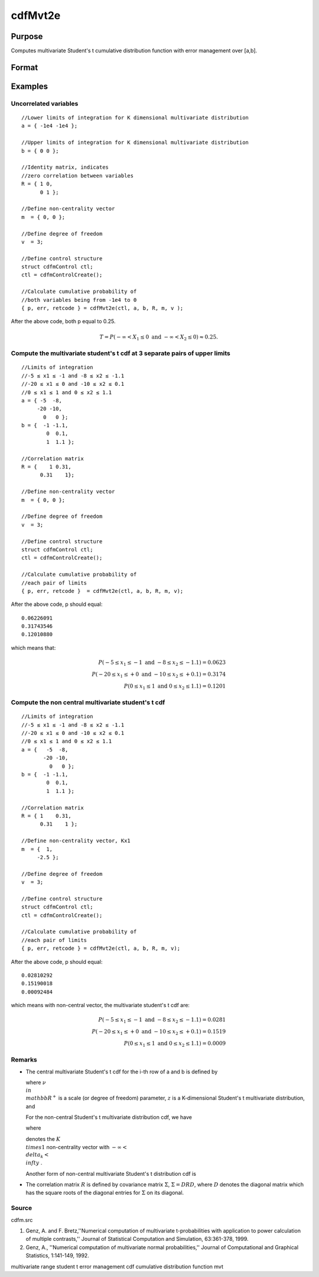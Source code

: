 
cdfMvt2e
==============================================

Purpose
----------------
Computes multivariate Student's t cumulative distribution function with error management over [a,b].

Format
----------------
.. function:: cdfMvt2e(ctl,  a,  b,  R,  m,  v)

    :param ctl: instance of a cdfmControl structure with members.
    :type ctl: TODO

    .. csv-table::
        :widths: auto

        "ctl.maxEvaluations", "scalar, maximum number of evaluations."
        "ctl.absErrorTolerance", "scalar absolute error tolerance."
        "ctl.relErrorTolerance", "tolerance."

    :param a: lower limits. K is the dimension of multivariate Student's t distribution. N is the number of MVT cdf integrals.
    :type a: NxK matrix

    :param b: upper limits.
    :type b: NxK matrix

    :param R: correlation matrix.
    :type R: KxK matrix

    :param m: noncentralities.
    :type m: Kx1 vector

    :param v: degrees of freedom.
    :type v: scalar

    :returns: y (*Nx1 vector*), a Pr(X ≥ a and X ≤ b|R,m).

    :returns: err (*Nx1 vector*), estimates of absolute error.

    :returns: retcode (*Nx1 vector*), return codes.

    .. csv-table::
        :widths: auto

        "0", "normal completion with err <  ctl.absErrorTolerance."
        "1", "err  >  ctl.absErrorTolerance and ctl.maxEvaluations exceeded; increase ctl.maxEvaluations to decrease error."
        "2", "K > 100 or K < 1."
        "3", "R not positive semi-definite."
        "missing", "R not properly defined."

Examples
----------------

Uncorrelated variables
++++++++++++++++++++++

::

    //Lower limits of integration for K dimensional multivariate distribution
    a = { -1e4 -1e4 };
    
    //Upper limits of integration for K dimensional multivariate distribution
    b = { 0 0 };		
    
    //Identity matrix, indicates
    //zero correlation between variables
    R = { 1 0,
          0 1 };
    				
    //Define non-centrality vector 
    m  = { 0, 0 };
    				
    //Define degree of freedom 
    v  = 3;        		
    						
    //Define control structure				
    struct cdfmControl ctl;
    ctl = cdfmControlCreate();
    
    //Calculate cumulative probability of
    //both variables being from -1e4 to 0
    { p, err, retcode } = cdfMvt2e(ctl, a, b, R, m, v );

After the above code, both p  equal to 0.25.

.. math::
    T = P(-\infty <  X_1 \leq 0 \text{ and } - \infty < X_2 \leq 0) \approx 0.25.

Compute the multivariate student's t cdf at 3 separate pairs of upper limits
++++++++++++++++++++++++++++++++++++++++++++++++++++++++++++++++++++++++++++

::

    //Limits of integration
    //-5 ≤ x1 ≤ -1 and -8 ≤ x2 ≤ -1.1
    //-20 ≤ x1 ≤ 0 and -10 ≤ x2 ≤ 0.1
    //0 ≤ x1 ≤ 1 and 0 ≤ x2 ≤ 1.1
    a = { -5  -8,
         -20 -10,
           0   0 };
    b = {  -1 -1.1,
            0  0.1,
            1  1.1 };
    
    //Correlation matrix
    R = {    1 0.31,
          0.31    1};
    				
    //Define non-centrality vector 
    m  = { 0, 0 };
    				
    //Define degree of freedom 
    v  = 3;      
    				      				
    //Define control structure
    struct cdfmControl ctl;
    ctl = cdfmControlCreate();
    				
    //Calculate cumulative probability of
    //each pair of limits
    { p, err, retcode }  = cdfMvt2e(ctl, a, b, R, m, v);

After the above code, p should equal:

::

    0.06226091 
    0.31743546 
    0.12010880

which means that:

.. math::
    P(-5 \leq x_1 \leq -1   \text{ and } -8 \leq  x_2 \leq -1.1) = 0.0623\\
    P(-20 \leq x_1 \leq +0 \text{ and } -10 \leq x_2 \leq +0.1) = 0.3174\\
    P(0 \leq x_1 \leq 1 \text{ and } 0 \leq x_2 \leq 1.1) = 0.1201

Compute the non central multivariate student's t cdf
++++++++++++++++++++++++++++++++++++++++++++++++++++

::

    //Limits of integration
    //-5 ≤ x1 ≤ -1 and -8 ≤ x2 ≤ -1.1
    //-20 ≤ x1 ≤ 0 and -10 ≤ x2 ≤ 0.1
    //0 ≤ x1 ≤ 1 and 0 ≤ x2 ≤ 1.1
    a = {   -5  -8,
           -20 -10,
             0   0 };
    b = {  -1 -1.1,
            0  0.1,
            1  1.1 };
    
    //Correlation matrix
    R = { 1    0.31,
          0.31    1 };
    				
    //Define non-centrality vector, Kx1
    m  = {  1, 
         -2.5 };
    				
    //Define degree of freedom 
    v  = 3;    
    				         				
    //Define control structure
    struct cdfmControl ctl;
    ctl = cdfmControlCreate();
    				
    //Calculate cumulative probability of
    //each pair of limits
    { p, err, retcode } = cdfMvt2e(ctl, a, b, R, m, v);

After the above code, p should equal:

::

    0.02810292 
    0.15190018 
    0.00092484

which means with non-central vector, the multivariate student's t cdf are:

.. math::
    P(-5 \leq x_1 \leq -1 \text{ and } -8 \leq x_2 \leq -1.1) = 0.0281\\
    P(-20 \leq x_1 \leq +0 \text{ and } -10 \leq x_2 \leq +0.1) = 0.1519\\
    P(0 \leq x_1 \leq 1 \text{ and } 0 \leq x_2 \leq 1.1) = 0.0009

Remarks
+++++++

-  The central multivariate Student's t cdf for the i-th row of a and b
   is defined by


   where :math:`\nu \\in \\mathbb{R^+}` is a scale (or degree of freedom) parameter, :math:`z` is a K-dimensional Student's t multivariate distribution, and


   For the non-central Student's t multivariate distribution cdf, we
   have


   where

   
   denotes the :math:`K \\times 1` non-centrality vector with :math:`-\infty< \\delta_k < \\infty` .

   Another form of non-central multivariate Student's t distribution cdf
   is


-  The correlation matrix :math:`R` is defined by covariance matrix :math:`\Sigma`, :math:`\Sigma = DRD`, where :math:`D` denotes the diagonal matrix which has the square roots of the
   diagonal entries for :math:`\Sigma` on its diagonal.

.. seealso:: Functions :func:`cdfMvte`, :func:`cdfMvtce`, :func:`cdfMvn2e`

Source
++++++

cdfm.src

#. Genz, A. and F. Bretz,''Numerical computation of multivariate
   t-probabilities with application to power calculation of multiple
   contrasts,'' Journal of Statistical Computation and Simulation,
   63:361-378, 1999.

#. Genz, A., ''Numerical computation of multivariate normal
   probabilities,'' Journal of Computational and Graphical Statistics,
   1:141-149, 1992.

multivariate range student t error management cdf cumulative
distribution function mvt
